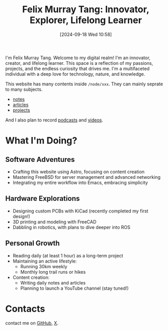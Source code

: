#+title: Felix Murray Tang: Innovator, Explorer, Lifelong Learner
#+date: [2024-09-18 Wed 10:58]

I'm Felix Murray Tang. Welcome to my digital realm! I'm an innovator, creator, and lifelong learner. This space is a reflection of my passions, projects, and the endless curiosity that drives me. I'm a multifaceted individual with a deep love for technology, nature, and knowledge.

This website has many contents inside =/node/xxx=. They can mainly seprate to many subjects.

- [[/notes/][notes]]
- [[/articles/][articles]]
- [[/projects/][projects]]
  
And I also plan to record [[/podcasts/][podcasts]] and [[/videos/][videos]].

* What I'm Doing?

** Software Adventures

- Crafting this website using Astro, focusing on content creation
- Mastering FreeBSD for server management and advanced networking
- Integrating my entire workflow into Emacs, embracing simplicity

** Hardware Explorations

- Designing custom PCBs with KiCad (recently completed my first design!)
- 3D printing and modeling with FreeCAD
- Dabbling in robotics, with plans to dive deeper into ROS

** Personal Growth

- Reading daily (at least 1 hour) as a long-term project
- Maintaining an active lifestyle:
  - Running 30km weekly
  - Monthly long trail runs or hikes
- Content creation:
  - Writing daily notes and articles
  - Planning to launch a YouTube channel (stay tuned!)

* Contacts

contact me on [[https://github.com/felixmurraytang][GitHub]], [[https://x.com/FelixMTang][X]].
